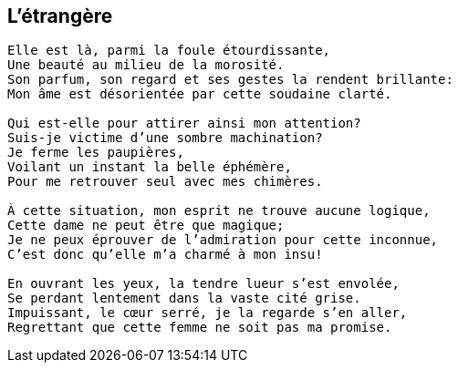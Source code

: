 == L'étrangère

[verse]
____
Elle est là, parmi la foule étourdissante,
Une beauté au milieu de la morosité.
Son parfum, son regard et ses gestes la rendent brillante:
Mon âme est désorientée par cette soudaine clarté.

Qui est-elle pour attirer ainsi mon attention?
Suis-je victime d'une sombre machination?
Je ferme les paupières,
Voilant un instant la belle éphémère,
Pour me retrouver seul avec mes chimères.

À cette situation, mon esprit ne trouve aucune logique,
Cette dame ne peut être que magique;
Je ne peux éprouver de l'admiration pour cette inconnue,
C'est donc qu'elle m'a charmé à mon insu!

En ouvrant les yeux, la tendre lueur s'est envolée,
Se perdant lentement dans la vaste cité grise.
Impuissant, le cœur serré, je la regarde s'en aller,
Regrettant que cette femme ne soit pas ma promise.
____
